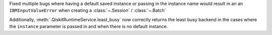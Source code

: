 Fixed multiple bugs where having a default saved instance or passing in the instance name would result in an 
an ``IBMInputValueError`` when creating a :class:`~.Session` / :class:`~.Batch`

Additionally, :meth:`.QiskitRuntimeService.least_busy` now correctly returns the least busy 
backend in the cases where the ``instance`` parameter is passed in and when there is no default instance. 
